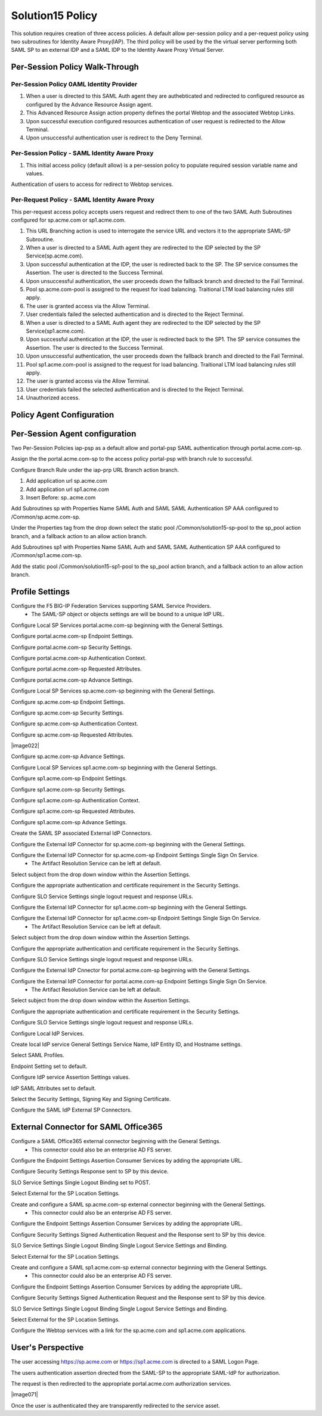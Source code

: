 
Solution15 Policy
======================

This solution requires creation of three access policies. A default allow per-session policy and a per-request policy using two subroutines for Identity Aware Proxy(IAP). The third policy will be used by the the virtual server performing both SAML SP to an external IDP and a SAML IDP to the Identity Aware Proxy Virtual Server.


Per-Session Policy Walk-Through
-------------------------------------

Per-Session Policy 0AML Identity Provider
^^^^^^^^^^^^^^^^^^^^^^^^^^

|image002|

#.	When a user is directed to this SAML Auth agent they are authebticated and redirected to configured resource as configured by the Advance Resource Assign agent.
#.	This Advanced Resource Assign action property defines the portal Webtop and the associated Webtop Links.
#.	Upon successful execution configured resources authentication of user request is redirected to the Allow Terminal.
#.	Upon unsuccessful authentication user is redirect to the Deny Terminal.


Per-Session Policy - SAML Identity Aware Proxy
^^^^^^^^^^^^^^^^^^^^^^^^^^^^^^^^^^^^^^^^^^^^^^^^
|image001|

#.  This initial access policy (default allow) is a per-session policy to populate required session variable name and values.

Authentication of users to access for redirect to Webtop services.


Per-Request Policy - SAML Identity Aware Proxy
^^^^^^^^^^^^^^^^^^^^^^^^^^^^^^^^^^^^^^^^^^^^^^^^

This per-request access policy accepts users request and redirect them to  one of the two SAML Auth Subroutines configured for sp.acme.com or sp1.acme.com.

|image003|

#.  This URL Branching action is used to interrogate the service URL and vectors it to the appropriate SAML-SP Subroutine.
#.  When a user is directed to a SAML Auth agent they are redirected to the IDP selected by the SP Service(sp.acme.com).
#.	Upon successful authentication at the IDP, the user is redirected back to the SP. The SP service consumes the Assertion. The user is directed to the Success Terminal.
#.	Upon unsuccessful authentication, the user proceeds down the fallback branch and directed to the Fail Terminal.
#.	Pool sp.acme.com-pool is assigned to the request for load balancing. Traitional LTM load balancing rules still apply.
#.	The user is granted access via the Allow Terminal.
#.  User credentials failed the selected authentication and is directed to the Reject Terminal.
#.  When a user is directed to a SAML Auth agent they are redirected to the IDP selected by the SP Service(sp1.acme.com).
#.	Upon successful authentication at the IDP, the user is redirected back to the SP1. The SP service consumes the Assertion. The user is directed to the Success Terminal.
#.	Upon unsuccessful authentication, the user proceeds down the fallback branch and directed to the Fail Terminal.
#.	Pool sp1.acme.com-pool is assigned to the request for load balancing. Traitional LTM load balancing rules still apply.
#.	The user is granted access via the Allow Terminal.
#.  User credentials failed the selected authentication and is directed to the Reject Terminal.
#.	Unauthorized access.

Policy Agent Configuration
-------------------------------------

Per-Session Agent configuration
--------------------------------------

Two Per-Session Policies iap-psp as a default allow and portal-psp SAML authentication through portal.acme.com-sp.

|image073|

Assign the the portal.acme.com-sp to the access policy portal-psp with branch rule to successful.

|image004|

Configure Branch Rule under the iap-prp URL Branch action branch.

|image006|

#.	Add application url sp.acme.com
#.	Add application url sp1.acme.com
#.	Insert Before: sp..acme.com

Add Subroutines sp with Properties Name SAML Auth and SAML SAML Authentication SP AAA configured to /Common/sp.acme.com-sp.

|image007|

Under the Properties tag from the drop down select the static pool /Common/solution15-sp-pool to the sp_pool action branch, and a fallback action to an allow action branch.

|image008|

Add Subroutines sp1 with Properties Name SAML Auth and SAML SAML Authentication SP AAA configured to /Common/sp1.acme.com-sp.

|image009|

Add the static pool /Common/solution15-sp1-pool to the sp_pool action branch, and a fallback action to an allow action branch.

|image010|


Profile Settings
------------------------------------------

Configure the F5 BIG-IP Federation Services supporting SAML Service Providers.
	- The SAML-SP object or objects settings are will be bound to a unique IdP URL.

|image011|

Configure Local SP Services portal.acme.com-sp beginning with the General Settings.

|image012|

Configure portal.acme.com-sp Endpoint Settings.

|image013|

Configure portal.acme.com-sp Security Settings.

|image014|

Configure portal.acme.com-sp Authentication Context.

|image015|

Configure portal.acme.com-sp Requested Attributes.

|image016|

Configure portal.acme.com-sp Advance Settings.

|image017|

Configure Local SP Services sp.acme.com-sp beginning with the General Settings.

|image018|

Configure sp.acme.com-sp Endpoint Settings.

|image019|

Configure sp.acme.com-sp Security Settings.

|image020|

Configure sp.acme.com-sp Authentication Context.

|image021|

Configure sp.acme.com-sp Requested Attributes.

|image022|

Configure sp.acme.com-sp Advance Settings.

|image023|

Configure Local SP Services sp1.acme.com-sp beginning with the General Settings.

|image024|

Configure sp1.acme.com-sp Endpoint Settings.

|image025|

Configure sp1.acme.com-sp Security Settings.

|image026|

Configure sp1.acme.com-sp Authentication Context.

|image027|

Configure sp1.acme.com-sp Requested Attributes.

|image028|

Configure sp1.acme.com-sp Advance Settings.

|image029|

Create the SAML SP associated External IdP Connectors.

|image030|

Configure the External IdP Connector for sp.acme.com-sp beginning with the General Settings.

|image031|

Configure the External IdP Connector for sp.acme.com-sp Endpoint Settings Single Sign On Service.
	- The Artifact Resolution Service can be left at default.

|image032|

Select subject from the drop down window within the Assertion Settings.

|image033|

Configure the appropriate authentication and certificate requirement in the Security Settings.

|image034|

Configure SLO Service Settings single logout request and response URLs.

|image035|

Configure the External IdP Connector for sp1.acme.com-sp beginning with the General Settings.

|image036|

Configure the External IdP Connector for sp1.acme.com-sp Endpoint Settings Single Sign On Service.
	- The Artifact Resolution Service can be left at default.

|image037|

Select subject from the drop down window within the Assertion Settings.

|image038|

Configure the appropriate authentication and certificate requirement in the Security Settings.

|image039|

Configure SLO Service Settings single logout request and response URLs.

|image040|

Configure the External IdP Cnnector for portal.acme.com-sp beginning with the General Settings.

|image041|

Configure the External IdP Connector for portal.acme.com-sp Endpoint Settings Single Sign On Service.
	- The Artifact Resolution Service can be left at default.

|image042|

Select subject from the drop down window within the Assertion Settings.

|image043|

Configure the appropriate authentication and certificate requirement in the Security Settings.

|image044|

Configure SLO Service Settings single logout request and response URLs.

|image045|

Configure Local IdP Services.

|image046|

Create local IdP service General Settings Service Name, IdP Entity ID, and Hostname settings.

|image047|

Select SAML Profiles.

|image048|

Endpoint Setting set to default.

|image049|

Configure IdP service Assertion Settings values.

|image050|

IdP SAML Attributes set to default.

Select the Security Settings, Signing Key and Signing Certificate.

|image051|

Configure the SAML IdP External SP Connectors.

|image052|

External Connector for SAML Office365
----------------------------------------------

Configure a SAML Office365 external connector beginning with the General Settings.
	- This connector could also be an enterprise AD FS server.

|image053|

Configure the Endpoint Settings Assertion Consumer Services by adding the appropriate URL.

|image054|

Configure Security Settings Response sent to SP by this device.

|image055|

SLO Service Settings Single Logout Binding set to POST.

|image056|

Select External for the SP Location Settings.

|image057|

Create and configure a SAML sp.acme.com-sp external connector beginning with the General Settings.
	- This connector could also be an enterprise AD FS server.

|image058|

Configure the Endpoint Settings Assertion Consumer Services by adding the appropriate URL.

|image059|

Configure Security Settings Signed Authentication Request and the Response sent to SP by this device.

|image060|

SLO Service Settings Single Logout Binding Single Logout Service Settings and Binding.

|image061|

Select External for the SP Location Settings.

|image062|

Create and configure a SAML sp1.acme.com-sp external connector beginning with the General Settings.
	- This connector could also be an enterprise AD FS server.

|image063|

Configure the Endpoint Settings Assertion Consumer Services by adding the appropriate URL.

|image064|

Configure Security Settings Signed Authentication Request and the Response sent to SP by this device.

|image065|

SLO Service Settings Single Logout Binding Single Logout Service Settings and Binding.

|image066|

Select External for the SP Location Settings.

|image067|

Configure the Webtop services with a link for the sp.acme.com and sp1.acme.com applications.

|image068|


User's Perspective
---------------------

The user accessing https://sp.acme.com or https://sp1.acme.com is directed to a SAML Logon Page.
|image069|

The users authentication assertion directed from the SAML-SP to the appropriate SAML-IdP for authorization.
|image070|

The request is then redirected to the appropriate portal.acme.com authorization services.

|image071|

Once the user is authenticated they are transparently redirected to the service asset.
|image072|





.. |image001| image:: media/001.png
.. |image002| image:: media/002.png
.. |image003| image:: media/003.png
.. |image004| image:: media/004.png
.. |image005| image:: media/005.png
.. |image006| image:: media/006.png
.. |image007| image:: media/007.png
.. |image008| image:: media/008.png
.. |image009| image:: media/009.png
.. |image010| image:: media/010.png
.. |image011| image:: media/011.png
.. |image012| image:: media/012.png
.. |image013| image:: media/013.png
.. |image014| image:: media/014.png
.. |image015| image:: media/015.png
.. |image016| image:: media/016.png
.. |image017| image:: media/017.png
.. |image018| image:: media/018.png
.. |image019| image:: media/019.png
.. |image020| image:: media/020.png
.. |image021| image:: media/021.png
.. |image021| image:: media/022.png
.. |image023| image:: media/023.png
.. |image024| image:: media/024.png
.. |image025| image:: media/025.png
.. |image026| image:: media/026.png
.. |image027| image:: media/027.png
.. |image028| image:: media/028.png
.. |image029| image:: media/029.png
.. |image030| image:: media/030.png
.. |image031| image:: media/031.png
.. |image032| image:: media/032.png
.. |image033| image:: media/033.png
.. |image034| image:: media/034.png
.. |image035| image:: media/035.png
.. |image036| image:: media/036.png
.. |image037| image:: media/037.png
.. |image038| image:: media/038.png
.. |image039| image:: media/039.png
.. |image040| image:: media/040.png
.. |image041| image:: media/041.png
.. |image042| image:: media/042.png
.. |image043| image:: media/043.png
.. |image044| image:: media/044.png
.. |image045| image:: media/045.png
.. |image046| image:: media/046.png
.. |image047| image:: media/047.png
.. |image048| image:: media/048.png
.. |image049| image:: media/049.png
.. |image050| image:: media/050.png
.. |image051| image:: media/051.png
.. |image052| image:: media/052.png
.. |image053| image:: media/053.png
.. |image054| image:: media/054.png
.. |image055| image:: media/055.png
.. |image056| image:: media/056.png
.. |image057| image:: media/057.png
.. |image058| image:: media/058.png
.. |image059| image:: media/059.png
.. |image060| image:: media/060.png
.. |image061| image:: media/061.png
.. |image062| image:: media/062.png
.. |image063| image:: media/063.png
.. |image064| image:: media/064.png
.. |image065| image:: media/065.png
.. |image066| image:: media/066.png
.. |image067| image:: media/067.png
.. |image068| image:: media/068.png
.. |image069| image:: media/069.png
.. |image070| image:: media/070.png
.. |image072| image:: media/072.png
.. |image073| image:: media/073.png
